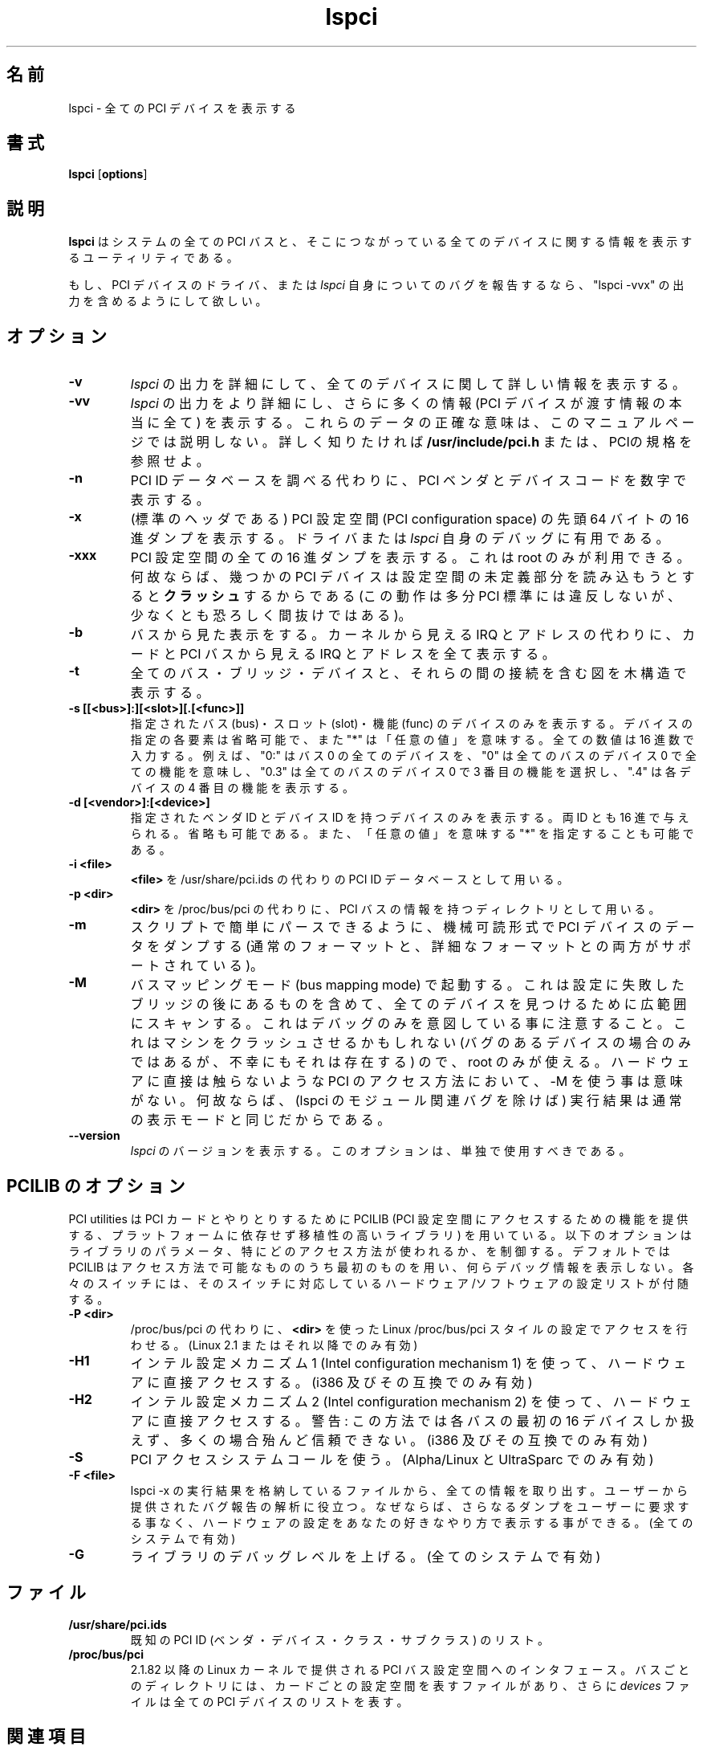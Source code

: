 .\" Copyright (c) 1997--1999 Martin Mares <mj@atrey.karlin.mff.cuni.cz>
.\"
.\" This program is free software; you can redistribute it and/or modify
.\" it under the terms of the GNU General Public License as published by
.\" the Free Software Foundation; either version 2, or (at your option)
.\" any later version.
.\"
.\" This program is distributed in the hope that it will be useful,
.\" but WITHOUT ANY WARRANTY; without even the implied warranty of
.\" MERCHANTABILITY or FITNESS FOR A PARTICULAR PURPOSE.  See the
.\" GNU General Public License for more details.
.\"
.\" You should have received a copy of the GNU General Public License
.\" along with this program; if not, write to the Free Software
.\" Foundation, Inc., 59 Temple Place - Suite 330, Boston, MA 02111-1307, 
.\" USA.
.\"
.\" Japanese version copyright (c) 1999 Tatsuo SEKINE <tsekine@isoternet.org>
.\"	all rights reserved
.\" 
.\" Translated on Fri Dec 24 13:57:00 JST 1999
.\"	by Tatsuo SEKINE <tsekine@isoternet.org>
.\" Modified on Thu Feb 10 15:40:00 JST 1999
.\"     by Takeyasu Wakabayashi <twakaba@eco.toyama-u.ac.jp>
.\" Updated and Modified on Tue Mar 13 01:39:48 JST 2001
.\"     by Yuichi SATO <sato@complex.eng.hokudai.ac.jp>
.\" Updated and Modified on Sun Mar  7 23:08:25 JST 2004
.\"     by Yuichi SATO <ysato444@yahoo.co.jp>
.\"
.\"WORD:	direct hardware access	ダイレクトハードウェアアクセス
.\"WORD:	PCI configuration space	PCI 設定空間
.\"WORD:	machine readable form	機械可読形式
.\"WORD:	vendor			ベンダ
.\"WORD:	bus mapping mode	バスマッピングモード
.\"WORD:	parse			パース
.\"WORD:	verbose			詳細な
.\"WORD:	modulo			モジュール関連の
.\"
.TH lspci 8 "04 January 2003" "pciutils-2.1.11" "Linux PCI Utilities"
.IX lspci
.SH 名前
lspci \- 全ての PCI デバイスを表示する
.SH 書式
.B lspci
.RB [ options ]
.SH 説明
.B lspci
はシステムの全ての PCI バスと、そこにつながっている全てのデバイスに関する
情報を表示するユーティリティである。

もし、PCI デバイスのドライバ、または
.I lspci
自身についてのバグを報告するなら、
"lspci -vvx" の出力を含めるようにして欲しい。
.SH オプション
.TP
.B -v
.I lspci
の出力を詳細にして、全てのデバイスに関して詳しい情報を表示する。
.TP
.B -vv
.I lspci
の出力をより詳細にし、さらに多くの情報
(PCI デバイスが渡す情報の本当に全て) を表示する。
これらのデータの正確な意味は、このマニュアルページでは説明しない。
詳しく知りたければ
.B /usr/include/pci.h
または、PCIの規格を参照せよ。
.TP
.B -n
PCI ID データベースを調べる代わりに、
PCI ベンダとデバイスコードを数字で表示する。
.TP
.B -x
(標準のヘッダである) PCI 設定空間 (PCI configuration space) の
先頭 64 バイトの 16 進ダンプを表示する。
ドライバまたは
.I lspci
自身のデバッグに有用である。
.TP
.B -xxx
PCI 設定空間の全ての 16 進ダンプを表示する。
これは root のみが利用できる。
何故ならば、幾つかの PCI デバイスは
設定空間の未定義部分を読み込もうとすると
.B クラッシュ
するからである
(この動作は多分 PCI 標準には違反しないが、少なくとも恐ろしく間抜けではある)。
.TP
.B -b
バスから見た表示をする。
カーネルから見える IRQ とアドレスの代わりに、
カードと PCI バスから見える IRQ とアドレスを全て表示する。
.TP
.B -t
全てのバス・ブリッジ・デバイスと、それらの間の接続を含む図を木構造で表示する。
.TP
.B -s [[<bus>]:][<slot>][.[<func>]]
指定されたバス (bus)・スロット (slot)・機能 (func) のデバイスのみを表示する。
デバイスの指定の各要素は省略可能で、また "*" は「任意の値」を意味する。
全ての数値は 16 進数で入力する。 
例えば、"0:" はバス 0 の全てのデバイスを、
"0" は全てのバスのデバイス 0 で全ての機能を意味し、
"0.3" は全てのバスのデバイス 0 で 3 番目の機能を選択し、
".4" は各デバイスの 4 番目の機能を表示する。
.TP
.B -d [<vendor>]:[<device>]
指定されたベンダ ID とデバイス ID を持つデバイスのみを表示する。
両 ID とも 16 進で与えられる。省略も可能である。
また、「任意の値」を意味する "*" を指定することも可能である。
.TP
.B -i <file>
.B <file>
を /usr/share/pci.ids の代わりの PCI ID データベースとして用いる。
.TP
.B -p <dir>
.B <dir>
を /proc/bus/pci の代わりに、PCI バスの情報を持つディレクトリとして用いる。
.TP
.B -m
スクリプトで簡単にパースできるように、
機械可読形式で PCI デバイスのデータをダンプする
(通常のフォーマットと、詳細なフォーマットとの両方がサポートされている)。
.TP
.B -M
バスマッピングモード (bus mapping mode) で起動する。
これは設定に失敗したブリッジの後にあるものを含めて、
全てのデバイスを見つけるために広範囲にスキャンする。
これはデバッグのみを意図している事に注意すること。
これはマシンをクラッシュさせるかもしれない
(バグのあるデバイスの場合のみではあるが、不幸にもそれは存在する) ので、
root のみが使える。
ハードウェアに直接は触らないような PCI のアクセス方法において、
-M を使う事は意味がない。
何故ならば、(lspci のモジュール関連バグを除けば) 実行結果は
通常の表示モードと同じだからである。
.TP
.B --version
.I lspci
のバージョンを表示する。このオプションは、単独で使用すべきである。
.SH PCILIB のオプション
PCI utilities は PCI カードとやりとりするために
PCILIB (PCI 設定空間にアクセスするための機能を提供する、
プラットフォームに依存せず移植性の高いライブラリ) を用いている。
以下のオプションはライブラリのパラメータ、
特にどのアクセス方法が使われるか、を制御する。
デフォルトでは PCILIB はアクセス方法で可能なもののうち最初のものを用い、
何らデバッグ情報を表示しない。
各々のスイッチには、そのスイッチに対応している
ハードウェア/ソフトウェアの設定リストが付随する。
.TP
.B -P <dir>
/proc/bus/pci の代わりに、
.B <dir>
を使った Linux /proc/bus/pci スタイルの設定でアクセスを行わせる。
(Linux 2.1 またはそれ以降でのみ有効)
.TP
.B -H1
インテル設定メカニズム 1 (Intel configuration mechanism 1) を使って、
ハードウェアに直接アクセスする。(i386 及びその互換でのみ有効)
.TP
.B -H2
インテル設定メカニズム 2 (Intel configuration mechanism 2) を使って、
ハードウェアに直接アクセスする。
警告: この方法では各バスの最初の 16 デバイスしか扱えず、
多くの場合殆んど信頼できない。(i386 及びその互換でのみ有効)
.TP
.B -S
PCI アクセスシステムコールを使う。(Alpha/Linux と UltraSparc でのみ有効)
.TP
.B -F <file>
lspci -x の実行結果を格納しているファイルから、全ての情報を取り出す。
ユーザーから提供されたバグ報告の解析に役立つ。
なぜならば、さらなるダンプをユーザーに要求する事なく、
ハードウェアの設定をあなたの好きなやり方で表示する事ができる。
(全てのシステムで有効)
.TP
.B -G
ライブラリのデバッグレベルを上げる。(全てのシステムで有効)
.SH ファイル
.TP
.B /usr/share/pci.ids
既知の PCI ID (ベンダ・デバイス・クラス・サブクラス) のリスト。
.TP
.B /proc/bus/pci
2.1.82 以降の Linux カーネルで提供される
PCI バス設定空間へのインタフェース。
バスごとのディレクトリには、カードごとの設定空間を表すファイルがあり、
さらに
.I devices
ファイルは全ての PCI デバイスのリストを表す。
.SH 関連項目
.BR setpci (8), 
.BR update-pciids (8)
.SH 著者
Linux PCI Utilities は Martin Mares <mj@ucw.cz> に
よって保守されている。
